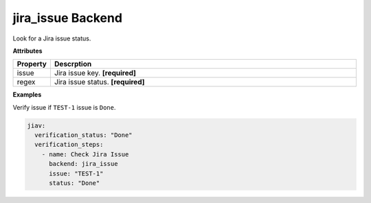 ##################
jira_issue Backend
##################

Look for a Jira issue status.

**Attributes**

.. list-table::
   :widths: 10 90
   :header-rows: 1

   -  -  Property
      -  Descrption
   -  -  issue
      -  Jira issue key. **[required]**
   -  -  regex
      -  Jira issue status. **[required]**

**Examples**

Verify issue if ``TEST-1`` issue is ``Done``.

.. code:: yaml

   jiav:
     verification_status: "Done"
     verification_steps:
       - name: Check Jira Issue
         backend: jira_issue
         issue: "TEST-1"
         status: "Done"
